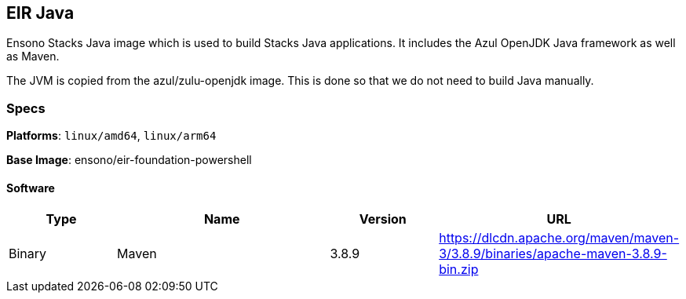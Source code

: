 == EIR Java

Ensono Stacks Java image which is used to build Stacks Java applications. It includes the Azul OpenJDK Java framework as well as Maven.

The JVM is copied from the azul/zulu-openjdk image. This is done so that we do not need to build Java manually.

=== Specs

**Platforms**: `linux/amd64`, `linux/arm64`

**Base Image**: ensono/eir-foundation-powershell

==== Software

[cols="1,2,1,2",options=header]
|====
| Type | Name | Version | URL
| Binary | Maven | 3.8.9 | https://dlcdn.apache.org/maven/maven-3/3.8.9/binaries/apache-maven-3.8.9-bin.zip
|====

